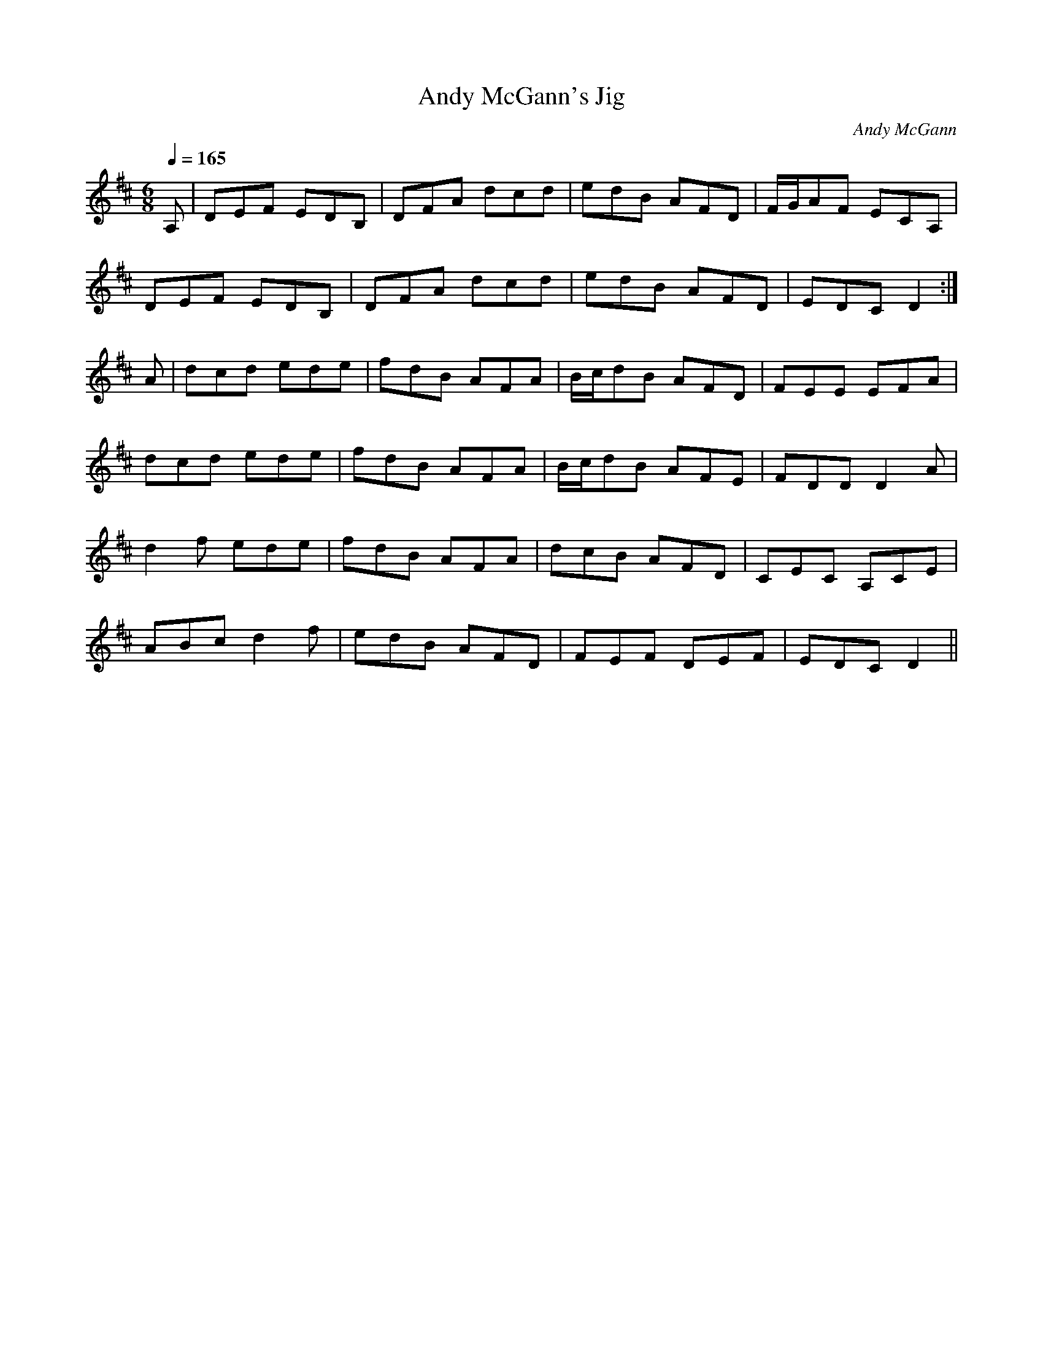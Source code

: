 X: 155
T: Andy McGann's Jig
C: Andy McGann
L: 1/8
M: 6/8
R: jig
Q: 1/4=165
K: D
A, | DEF EDB, | DFA dcd | edB AFD | F/G/AF ECA, |
DEF EDB, | DFA dcd | edB AFD | EDC D2 :|
A | dcd ede | fdB AFA | B/c/dB AFD | FEE EFA |
dcd ede | fdB AFA | B/c/dB AFE | FDD D2A |
d2f ede | fdB AFA | dcB AFD | CEC A,CE |
ABc d2f | edB AFD | FEF DEF | EDC D2 ||
